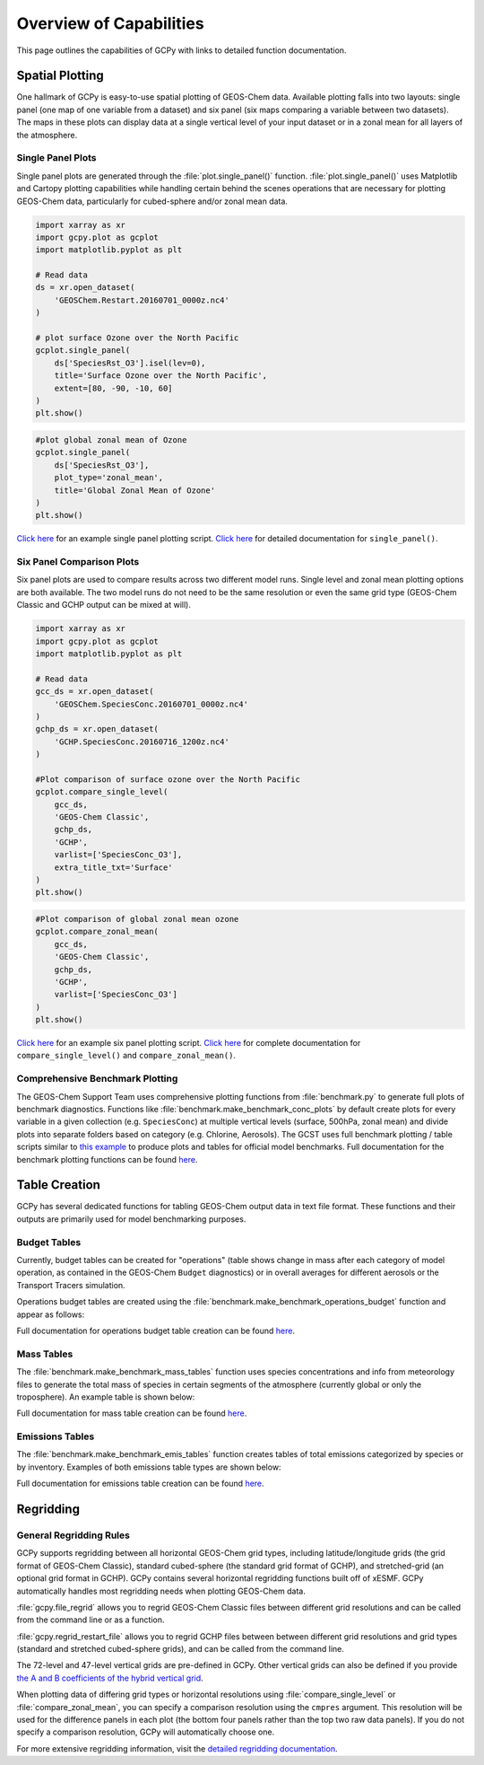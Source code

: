 
.. _capabilities:

########################
Overview of Capabilities
########################

This page outlines the capabilities of GCPy with links to detailed
function documentation.

.. _capabilities-spatial:

================
Spatial Plotting
================

One hallmark of GCPy is easy-to-use spatial plotting of GEOS-Chem
data. Available plotting falls into two layouts: single panel (one map
of one variable from a dataset) and six panel (six maps comparing a
variable between two datasets). The maps in these plots can display
data at a single vertical level of your input dataset or in a zonal
mean for all layers of the atmosphere.

.. _capabilities-spatial-single:

Single Panel Plots
------------------

Single panel plots are generated through the
:file:`plot.single_panel()` function. :file:`plot.single_panel()` uses
Matplotlib and Cartopy plotting capabilities while handling certain
behind the scenes operations that are necessary for plotting GEOS-Chem
data, particularly for cubed-sphere and/or zonal mean data.

.. code:: python

    import xarray as xr
    import gcpy.plot as gcplot
    import matplotlib.pyplot as plt

    # Read data
    ds = xr.open_dataset(
        'GEOSChem.Restart.20160701_0000z.nc4'
    )

    # plot surface Ozone over the North Pacific
    gcplot.single_panel(
        ds['SpeciesRst_O3'].isel(lev=0),
	title='Surface Ozone over the North Pacific',
	extent=[80, -90, -10, 60]
    )
    plt.show()

.. image:: _static/images/single\_panel\_single\_level.png
   :align: center

.. code:: python

    #plot global zonal mean of Ozone
    gcplot.single_panel(
        ds['SpeciesRst_O3'],
	plot_type='zonal_mean',
	title='Global Zonal Mean of Ozone'
    )
    plt.show()


.. image:: _static/images/single\_panel\_zonal\_mean.png
   :align: center

`Click here <Single_panel.html>`__ for an example single panel plotting script.
`Click here <Plotting.html#single-panel>`__ for detailed documentation for ``single_panel()``.

.. _capabilities-spatial-sixpanel:

Six Panel Comparison Plots
--------------------------

Six panel plots are used to compare results across two different model
runs. Single level and zonal mean plotting options are both available.
The two model runs do not need to be the same resolution or even the
same grid type (GEOS-Chem Classic and GCHP output can be mixed at will).

.. code:: python

    import xarray as xr
    import gcpy.plot as gcplot
    import matplotlib.pyplot as plt

    # Read data
    gcc_ds = xr.open_dataset(
        'GEOSChem.SpeciesConc.20160701_0000z.nc4'
    )
    gchp_ds = xr.open_dataset(
        'GCHP.SpeciesConc.20160716_1200z.nc4'
    )

    #Plot comparison of surface ozone over the North Pacific
    gcplot.compare_single_level(
        gcc_ds,
	'GEOS-Chem Classic',
	gchp_ds,
	'GCHP',
	varlist=['SpeciesConc_O3'],
	extra_title_txt='Surface'
    )
    plt.show()


.. image:: _static/images/six\_panel\_single\_level.png
   :align: center

.. code:: python

    #Plot comparison of global zonal mean ozone
    gcplot.compare_zonal_mean(
        gcc_ds,
	'GEOS-Chem Classic',
	gchp_ds,
	'GCHP',
	varlist=['SpeciesConc_O3']
    )
    plt.show()

.. image:: _static/images/six\_panel\_zonal\_mean.png

`Click here <Six_panel.html>`__ for an example six panel plotting script.
`Click here <Plotting.html#compare-single-level-and-compare-zonal-mean>`__
for complete documentation for ``compare_single_level()`` and ``compare_zonal_mean()``.

.. _capabilities-spatial-benchmark:

Comprehensive Benchmark Plotting
--------------------------------

The GEOS-Chem Support Team uses comprehensive plotting functions from
:file:`benchmark.py` to generate full plots of benchmark
diagnostics. Functions like
:file:`benchmark.make_benchmark_conc_plots` by default create plots
for every variable in a given collection
(e.g. :literal:`SpeciesConc`) at multiple vertical levels (surface,
500hPa, zonal mean) and divide plots into separate folders based on
category (e.g. Chlorine, Aerosols). The GCST uses full benchmark
plotting / table scripts similar to `this example
<benchmark_plotting.html>`__  to produce plots and tables for official
model benchmarks. Full documentation for the benchmark plotting
functions can be found
`here <Plotting.html#benchmark-plotting-functions>`__.

.. _capabilities-table:

==============
Table Creation
==============

GCPy has several dedicated functions for tabling GEOS-Chem output data
in text file format. These functions and their outputs are primarily
used for model benchmarking purposes.

.. _capabilities-table-budget:

Budget Tables
-------------

Currently, budget tables can be created for "operations" (table shows
change in mass after each category of model operation, as contained in
the GEOS-Chem :literal:`Budget` diagnostics) or in overall averages for
different aerosols or the Transport Tracers simulation.

Operations budget tables are created using the
:file:`benchmark.make_benchmark_operations_budget` function and appear as
follows:

.. image:: _static/images/budget\_table.png
   :align: center

Full documentation for operations budget table creation can be found
`here <Tabling.html#operations-budget-tables>`__.

.. _capabilities-tables-mass:

Mass Tables
-----------

The :file:`benchmark.make_benchmark_mass_tables` function uses species
concentrations and info from meteorology files to generate the total
mass of species in certain segments of the atmosphere (currently
global or only the troposphere). An example table is shown below:

.. image:: _static/images/mass\_table.png
   :align: center

Full documentation for mass table creation can be found
`here <Tabling.html#mass-tables>`__.

.. _capabilities-tables-emissions:

Emissions Tables
----------------

The :file:`benchmark.make_benchmark_emis_tables` function creates
tables of total emissions categorized by species or by
inventory. Examples of both emissions table types are shown below:

.. image:: _static/images/emissions\_totals.png
   :align: center

.. image:: _static/images/inventory\_totals.png
   :align: center

Full documentation for emissions table creation can be found `here
<Tabling.html#emissions-tables>`__.

.. _capabilities-regridding:

==========
Regridding
==========

.. _capabilities-regridding-rules:

General Regridding Rules
------------------------

GCPy supports regridding between all horizontal GEOS-Chem grid types, including
latitude/longitude grids (the grid format of GEOS-Chem Classic),
standard cubed-sphere (the standard grid format of GCHP), and
stretched-grid (an optional grid format in GCHP). GCPy contains
several horizontal regridding functions built off of xESMF. GCPy
automatically handles most regridding needs when plotting GEOS-Chem
data.

:file:`gcpy.file_regrid` allows you to regrid GEOS-Chem Classic files between
different grid resolutions and can be called from the command line or as a
function.

:file:`gcpy.regrid_restart_file` allows you to regrid GCHP files between
between different grid resolutions and grid types (standard and stretched 
cubed-sphere grids), and can be called from the command line.

The 72-level and 47-level vertical grids are pre-defined in
GCPy. Other vertical grids can also be defined if you provide `the A
and B coefficients of the hybrid vertical grid
<wiki.seas.harvard.edu/geos-chem/index.php/GEOS-Chem_vertical_grids>`__.

When plotting data of differing grid types or horizontal resolutions
using :file:`compare_single_level` or :file:`compare_zonal_mean`, you
can specify a comparison resolution using the :literal:`cmpres`
argument. This resolution will be used for the difference panels in
each plot (the bottom four panels rather than the top two raw data
panels). If you do not specify a comparison resolution, GCPy will
automatically choose one.

For more extensive regridding information, visit the `detailed
regridding documentation <Regridding.html>`__.
